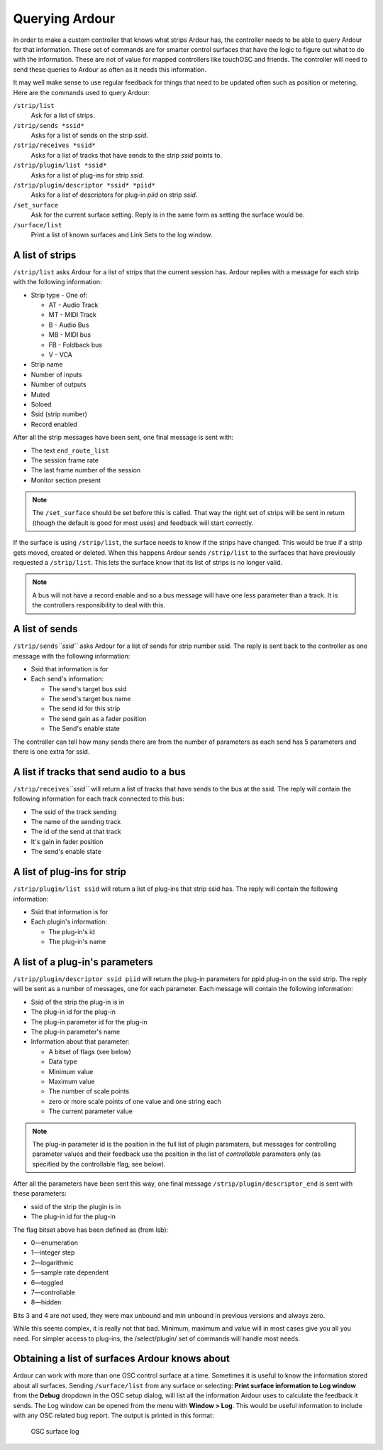 .. _querying_ardour:

Querying Ardour
===============

In order to make a custom controller that knows what strips Ardour has,
the controller needs to be able to query Ardour for that information.
These set of commands are for smarter control surfaces that have the
logic to figure out what to do with the information. These are not of
value for mapped controllers like touchOSC and friends. The controller
will need to send these queries to Ardour as often as it needs this
information.

It may well make sense to use regular feedback for things
that need to be updated often such as position or metering. Here are the
commands used to query Ardour:

``/strip/list``
   Ask for a list of strips.

``/strip/sends *ssid*``
   Asks for a list of sends on the strip *ssid*.

``/strip/receives *ssid*``
   Asks for a list of tracks that have sends to the strip *ssid* points to.

``/strip/plugin/list *ssid*``
   Asks for a list of plug-ins for strip *ssid*.

``/strip/plugin/descriptor *ssid* *piid*``
   Asks for a list of descriptors for plug-in *piid* on strip *ssid*.

``/set_surface``
   Ask for the current surface setting. Reply is in the same form as setting the surface would be.

``/surface/list``
   Print a list of known surfaces and Link Sets to the log window.

A list of strips
~~~~~~~~~~~~~~~~

``/strip/list`` asks Ardour for a list of strips that the current
session has. Ardour replies with a message for each strip with the
following information:

-  Strip type - One of:

   -  AT - Audio Track
   -  MT - MIDI Track
   -  B - Audio Bus
   -  MB - MIDI bus
   -  FB - Foldback bus
   -  V - VCA

-  Strip name
-  Number of inputs
-  Number of outputs
-  Muted
-  Soloed
-  Ssid (strip number)
-  Record enabled

After all the strip messages have been sent, one final message is sent
with:

-  The text ``end_route_list``
-  The session frame rate
-  The last frame number of the session
-  Monitor section present

.. note::

   The ``/set_surface`` should be set before this is called. That way
   the right set of strips will be sent in return (though the default is
   good for most uses) and feedback will start correctly.

If the surface is using ``/strip/list``, the surface needs to know if
the strips have changed. This would be true if a strip gets moved,
created or deleted. When this happens Ardour sends ``/strip/list`` to
the surfaces that have previously requested a ``/strip/list``. This lets
the surface know that its list of strips is no longer valid.

.. note::
   
   A bus will not have a record enable and so a bus message will have
   one less parameter than a track. It is the controllers responsibility
   to deal with this.

A list of sends
~~~~~~~~~~~~~~~

``/strip/sends``\ *``ssid``* asks Ardour for a list of sends for strip
number ssid. The reply is sent back to the controller as one message
with the following information:

-  Ssid that information is for
-  Each send's information:

   -  The send's target bus ssid
   -  The send's target bus name
   -  The send id for this strip
   -  The send gain as a fader position
   -  The Send's enable state

The controller can tell how many sends there are from the number of
parameters as each send has 5 parameters and there is one extra for
ssid.

A list if tracks that send audio to a bus
~~~~~~~~~~~~~~~~~~~~~~~~~~~~~~~~~~~~~~~~~

``/strip/receives``\ *``ssid``* will return a list of tracks that have
sends to the bus at the ssid. The reply will contain the following
information for each track connected to this bus:

-  The ssid of the track sending
-  The name of the sending track
-  The id of the send at that track
-  It's gain in fader position
-  The send's enable state

A list of plug-ins for strip
~~~~~~~~~~~~~~~~~~~~~~~~~~~~

``/strip/plugin/list ssid`` will return a list of plug-ins that strip
ssid has. The reply will contain the following information:

-  Ssid that information is for
-  Each plugin's information:

   -  The plug-in's id
   -  The plug-in's name

A list of a plug-in's parameters
~~~~~~~~~~~~~~~~~~~~~~~~~~~~~~~~

``/strip/plugin/descriptor ssid piid`` will return the plug-in
parameters for ppid plug-in on the ssid strip. The reply will be sent as
a number of messages, one for each parameter. Each message will contain
the following information:

-  Ssid of the strip the plug-in is in
-  The plug-in id for the plug-in
-  The plug-in parameter id for the plug-in
-  The plug-in parameter's name
-  Information about that parameter:

   -  A bitset of flags (see below)
   -  Data type
   -  Minimum value
   -  Maximum value
   -  The number of scale points
   -  zero or more scale points of one value and one string each
   -  The current parameter value

.. note::

   The plug-in parameter id is the position in the full list of plugin
   paramaters, but messages for controlling parameter values and their
   feedback use the position in the list of *controllable* parameters only
   (as specified by the controllable flag, see below).

After all the parameters have been sent this way, one final message
``/strip/plugin/descriptor_end`` is sent with these parameters:

-  ssid of the strip the plugin is in
-  The plug-in id for the plug-in

The flag bitset above has been defined as (from lsb):

-  0—enumeration
-  1—integer step
-  2—logarithmic
-  5—sample rate dependent
-  6—toggled
-  7—controllable
-  8—hidden

Bits 3 and 4 are not used, they were max unbound and min unbound in
previous versions and always zero.

While this seems complex, it is really not that bad. Minimum, maximum
and value will in most cases give you all you need. For simpler access
to plug-ins, the /select/plugin/ set of commands will handle most needs.

Obtaining a list of surfaces Ardour knows about
~~~~~~~~~~~~~~~~~~~~~~~~~~~~~~~~~~~~~~~~~~~~~~~

Ardour can work with more than one OSC control surface at a time.
Sometimes it is useful to know the information stored about all
surfaces. Sending ``/surface/list`` from any surface or selecting:
**Print surface information to Log window** from the **Debug** dropdown
in the OSC setup dialog, will list all the information Ardour uses to
calculate the feedback it sends. The Log window can be opened from the
menu with **Window > Log**. This would be useful information to include
with any OSC related bug report. The output is printed in this format:

.. figure:: images/osc-surface-log.png
   :alt: OSC surface log
   :width: 50%

   OSC surface log
